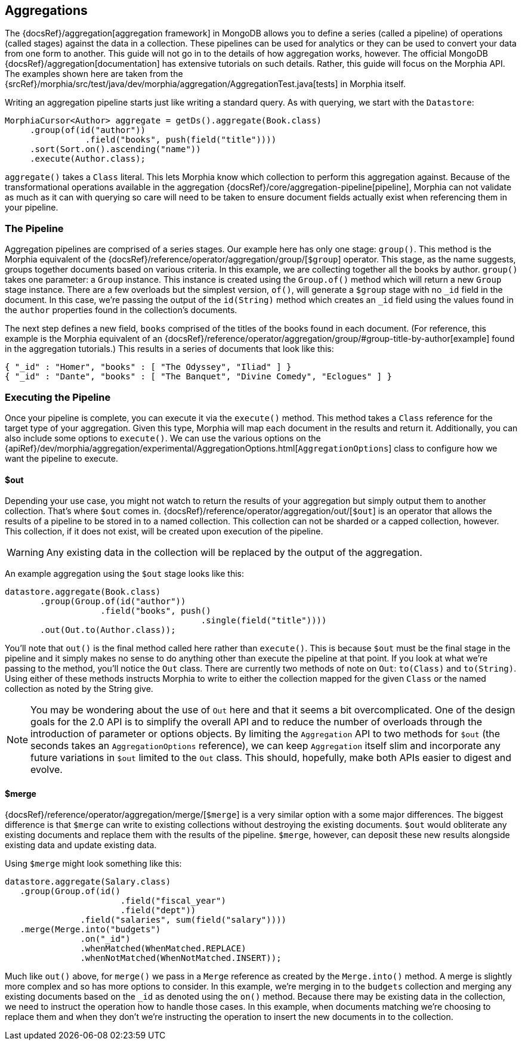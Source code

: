 == Aggregations

The {docsRef}/aggregation[aggregation framework] in MongoDB allows you to define a series (called a pipeline) of
operations (called stages) against the data in a collection.  These pipelines can be used for analytics or they can be used to
convert your data from one form to another.  This guide will not go in to the details of how aggregation works, however.  The official
 MongoDB {docsRef}/aggregation[documentation] has extensive tutorials on such details.  Rather, this
 guide will focus on the Morphia API.  The examples shown here are taken from the
{srcRef}/morphia/src/test/java/dev/morphia/aggregation/AggregationTest.java[tests] in Morphia itself.

Writing an aggregation pipeline starts just like writing a standard query.  As with querying, we start with the `Datastore`:

[source,java]
----
MorphiaCursor<Author> aggregate = getDs().aggregate(Book.class)
     .group(of(id("author"))
                .field("books", push(field("title"))))
     .sort(Sort.on().ascending("name"))
     .execute(Author.class);
----

`aggregate()` takes a `Class` literal.  This lets Morphia know which collection to perform this aggregation against.  Because of the
transformational operations available in the aggregation {docsRef}/core/aggregation-pipeline[pipeline], Morphia can not
 validate as much as it can with querying so care will need to be taken to ensure document fields actually exist when referencing them
  in your pipeline.

=== The Pipeline
Aggregation pipelines are comprised of a series stages.  Our example here has only one stage: `group()`.  This method is the Morphia
equivalent of the {docsRef}/reference/operator/aggregation/group/[`$group`] operator.  This stage, as the name
suggests, groups together documents based on various criteria.  In this example, we are collecting together all the books by
author.  `group()` takes one parameter: a `Group` instance.  This instance is created using the `Group.of()` method which will return a
new `Group` stage instance.  There are a few overloads but the simplest version, `of()`, will generate a `$group` stage with no `_id`
field in the document.  In this case, we're passing the output of the `id(String)` method which creates an `_id` field using the values
found in the `author` properties found in the collection's documents.

The next step defines a new field, `books` comprised of the titles of the books found in each document.  (For reference, this example is
the Morphia equivalent of an {docsRef}/reference/operator/aggregation/group/#group-title-by-author[example] found in the
aggregation tutorials.)  This results in a series of documents that look like this:

[source,json]
----
{ "_id" : "Homer", "books" : [ "The Odyssey", "Iliad" ] }
{ "_id" : "Dante", "books" : [ "The Banquet", "Divine Comedy", "Eclogues" ] }
----

=== Executing the Pipeline

Once your pipeline is complete, you can execute it via the `execute()` method.  This method takes a `Class` reference for the target
type of your aggregation.  Given this type, Morphia will map each document in the results and return it.  Additionally, you can also
include some options to `execute()`.  We can use the various options on the
{apiRef}/dev/morphia/aggregation/experimental/AggregationOptions.html[`AggregationOptions`] class to configure how we want the
pipeline to execute.

==== $out

Depending your use case, you might not watch to return the results of your aggregation but simply output them to another collection.
That's where `$out` comes in.  {docsRef}/reference/operator/aggregation/out/[`$out`] is an operator that allows the results of a
pipeline to be stored in to a named collection.  This collection can not be sharded or a capped collection, however.  This collection,
if it does not exist, will be created upon execution of the pipeline.

[WARNING]
====
Any existing data in the collection will be replaced by the output of the aggregation.
====

An example aggregation using the `$out` stage looks like this:

[source,java]
----
datastore.aggregate(Book.class)
       .group(Group.of(id("author"))
                   .field("books", push()
                                       .single(field("title"))))
       .out(Out.to(Author.class));
----

You'll note that `out()` is the final method called here rather than `execute()`.  This is because `$out` must be the final stage in the
pipeline and it simply makes no sense to do anything other than execute the pipeline at that point.  If you look at what we're passing
to the method, you'll notice the `Out` class.  There are currently two methods of note on `Out`:  `to(Class)` and `to(String)`.  Using
either of these methods instructs Morphia to write to either the collection mapped for the given `Class` or the named collection as
noted by the String give.

[NOTE]
====
You may be wondering about the use of `Out` here and that it seems a bit overcomplicated.  One of the design goals for the 2.0 API is to
simplify the overall API and to reduce the number of overloads through the introduction of parameter or options objects.  By limiting
the `Aggregation` API to two methods for `$out` (the seconds takes an `AggregationOptions` reference), we can keep `Aggregation` itself
slim and incorporate any future variations in `$out` limited to the `Out` class.  This should, hopefully, make both APIs easier to
digest and evolve.
====

==== $merge
{docsRef}/reference/operator/aggregation/merge/[`$merge`] is a very similar option with a some major differences.  The biggest
difference is that `$merge` can write to existing collections without destroying the existing documents.  `$out` would obliterate any
existing documents and replace them with the results of the pipeline.  `$merge`, however, can deposit these new results alongside
existing data and update existing data.

Using `$merge` might look something like this:

[source,java]
----
datastore.aggregate(Salary.class)
   .group(Group.of(id()
                       .field("fiscal_year")
                       .field("dept"))
               .field("salaries", sum(field("salary"))))
   .merge(Merge.into("budgets")
               .on("_id")
               .whenMatched(WhenMatched.REPLACE)
               .whenNotMatched(WhenNotMatched.INSERT));
----

Much like `out()` above, for `merge()` we pass in a `Merge` reference as created by the `Merge.into()` method.  A merge is slightly more
complex and so has more options to consider.  In this example, we're merging in to the `budgets` collection and merging any existing
documents based on the `_id` as denoted using the `on()` method.  Because there may be existing data in the collection, we need to
instruct the operation how to handle those cases.  In this example, when documents matching we're choosing to replace them and when
they don't we're instructing the operation to insert the new documents in to the collection.
